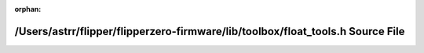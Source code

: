 .. meta::681cb548c76555ee5b636116b91c4d2b00a2b0809490f5e087fecd672b013d4dbe94d4859d9bc7a44a6a820180d5f623a716f30866b51d0c46a07ec5a4a828eb

:orphan:

.. title:: Flipper Zero Firmware: /Users/astrr/flipper/flipperzero-firmware/lib/toolbox/float_tools.h Source File

/Users/astrr/flipper/flipperzero-firmware/lib/toolbox/float\_tools.h Source File
================================================================================

.. container:: doxygen-content

   
   .. raw:: html
     :file: float__tools_8h_source.html
